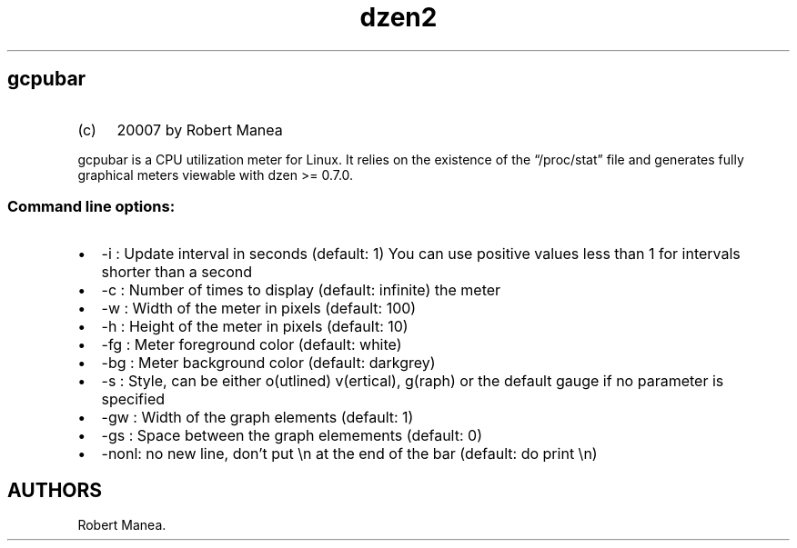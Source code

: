 .\" Automatically generated by Pandoc 3.1.9
.\"
.TH "dzen2" "1" "2025-01-07" "" ""
.SH gcpubar
.IP "(c)" 4
20007 by Robert Manea
.PP
\f[CR]gcpubar\f[R] is a CPU utilization meter for Linux.
It relies on the existence of the \[lq]/proc/stat\[rq] file and
generateѕ fully graphical meters viewable with dzen >= 0.7.0.
.SS Command line options:
.IP \[bu] 2
\f[CR]-i\f[R] : Update interval in seconds (default: 1) You can use
positive values less than 1 for intervals shorter than a second
.IP \[bu] 2
\f[CR]-c\f[R] : Number of times to display (default: infinite) the meter
.IP \[bu] 2
\f[CR]-w\f[R] : Width of the meter in pixels (default: 100)
.IP \[bu] 2
\f[CR]-h\f[R] : Height of the meter in pixels (default: 10)
.IP \[bu] 2
\f[CR]-fg\f[R] : Meter foreground color (default: white)
.IP \[bu] 2
\f[CR]-bg\f[R] : Meter background color (default: darkgrey)
.IP \[bu] 2
\f[CR]-s\f[R] : Style, can be either o(utlined) v(ertical), g(raph) or
the default gauge if no parameter is specified
.IP \[bu] 2
\f[CR]-gw\f[R] : Width of the graph elements (default: 1)
.IP \[bu] 2
\f[CR]-gs\f[R] : Space between the graph elemements (default: 0)
.IP \[bu] 2
\f[CR]-nonl\f[R]: no new line, don\[cq]t put \f[CR]\[rs]n\f[R] at the
end of the bar (default: do print \f[CR]\[rs]n\f[R])
.SH AUTHORS
Robert Manea.
